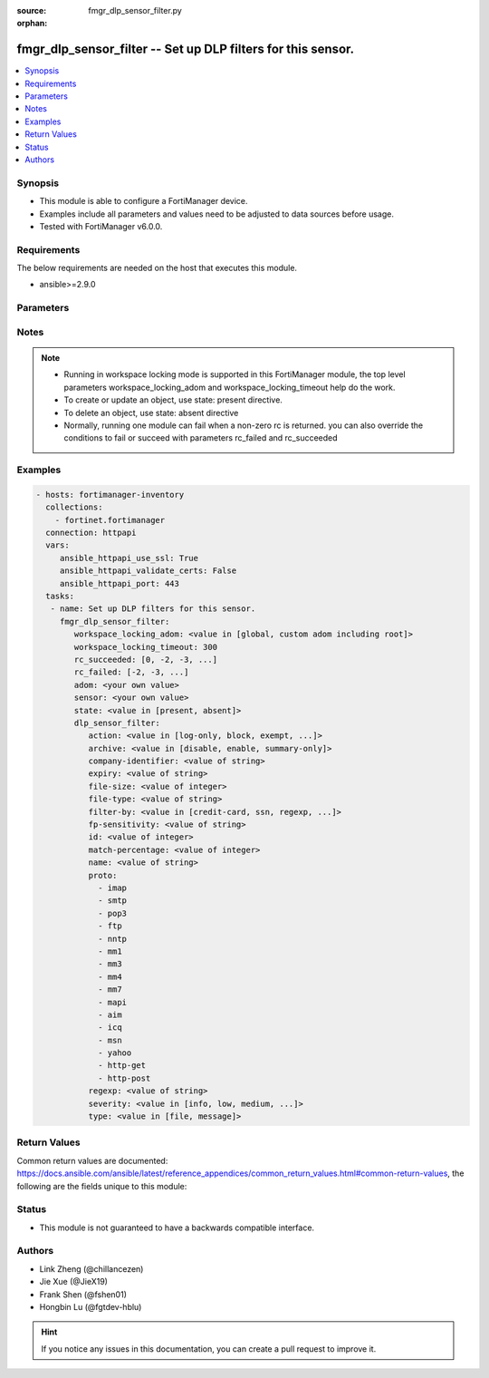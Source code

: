 :source: fmgr_dlp_sensor_filter.py

:orphan:

.. _fmgr_dlp_sensor_filter:

fmgr_dlp_sensor_filter -- Set up DLP filters for this sensor.
+++++++++++++++++++++++++++++++++++++++++++++++++++++++++++++

.. versionadded:: 2.10

.. contents::
   :local:
   :depth: 1


Synopsis
--------

- This module is able to configure a FortiManager device.
- Examples include all parameters and values need to be adjusted to data sources before usage.
- Tested with FortiManager v6.0.0.


Requirements
------------
The below requirements are needed on the host that executes this module.

- ansible>=2.9.0



Parameters
----------

.. raw:: html

 <ul>
 <li><span class="li-head">workspace_locking_adom</span> - Acquire the workspace lock if FortiManager is running in workspace mode <span class="li-normal">type: str</span> <span class="li-required">required: false</span> <span class="li-normal"> choices: global, custom adom including root</span> </li>
 <li><span class="li-head">workspace_locking_timeout</span> - The maximum time in seconds to wait for other users to release workspace lock <span class="li-normal">type: integer</span> <span class="li-required">required: false</span>  <span class="li-normal">default: 300</span> </li>
 <li><span class="li-head">rc_succeeded</span> - The rc codes list with which the conditions to succeed will be overriden <span class="li-normal">type: list</span> <span class="li-required">required: false</span> </li>
 <li><span class="li-head">rc_failed</span> - The rc codes list with which the conditions to fail will be overriden <span class="li-normal">type: list</span> <span class="li-required">required: false</span> </li>
 <li><span class="li-head">state</span> - The directive to create, update or delete an object <span class="li-normal">type: str</span> <span class="li-required">required: true</span> <span class="li-normal"> choices: present, absent</span> </li>
 <li><span class="li-head">adom</span> - The parameter in requested url <span class="li-normal">type: str</span> <span class="li-required">required: true</span> </li>
 <li><span class="li-head">sensor</span> - The parameter in requested url <span class="li-normal">type: str</span> <span class="li-required">required: true</span> </li>
 <li><span class="li-head">dlp_sensor_filter</span> - Set up DLP filters for this sensor. <span class="li-normal">type: dict</span></li>
 <ul class="ul-self">
 <li><span class="li-head">action</span> - Action to take with content that this DLP sensor matches. <span class="li-normal">type: str</span>  <span class="li-normal">choices: [log-only, block, exempt, ban, ban-sender, quarantine-ip, quarantine-port, none, allow]</span> </li>
 <li><span class="li-head">archive</span> - Enable/disable DLP archiving. <span class="li-normal">type: str</span>  <span class="li-normal">choices: [disable, enable, summary-only]</span> </li>
 <li><span class="li-head">company-identifier</span> - Enter a company identifier watermark to match. <span class="li-normal">type: str</span> </li>
 <li><span class="li-head">expiry</span> - Quarantine duration in days, hours, minutes format (dddhhmm). <span class="li-normal">type: str</span> </li>
 <li><span class="li-head">file-size</span> - Match files this size or larger (0 - 4294967295 kbytes). <span class="li-normal">type: int</span> </li>
 <li><span class="li-head">file-type</span> - Select the number of a DLP file pattern table to match. <span class="li-normal">type: str</span> </li>
 <li><span class="li-head">filter-by</span> - Select the type of content to match. <span class="li-normal">type: str</span>  <span class="li-normal">choices: [credit-card, ssn, regexp, file-type, file-size, fingerprint, watermark, encrypted]</span> </li>
 <li><span class="li-head">fp-sensitivity</span> - Select a DLP file pattern sensitivity to match. <span class="li-normal">type: str</span> </li>
 <li><span class="li-head">id</span> - ID. <span class="li-normal">type: int</span> </li>
 <li><span class="li-head">match-percentage</span> - Percentage of fingerprints in the fingerprint databases designated with the selected fp-sensitivity to match. <span class="li-normal">type: int</span> </li>
 <li><span class="li-head">name</span> - Filter name. <span class="li-normal">type: str</span> </li>
 <li><span class="li-head">proto</span> - No description for the parameter <span class="li-normal">type: array</span> <span class="li-normal">choices: [imap, smtp, pop3, ftp, nntp, mm1, mm3, mm4, mm7, mapi, aim, icq, msn, yahoo, http-get, http-post]</span> </li>
 <li><span class="li-head">regexp</span> - Enter a regular expression to match (max. <span class="li-normal">type: str</span> </li>
 <li><span class="li-head">severity</span> - Select the severity or threat level that matches this filter. <span class="li-normal">type: str</span>  <span class="li-normal">choices: [info, low, medium, high, critical]</span> </li>
 <li><span class="li-head">type</span> - Select whether to check the content of messages (an email message) or files (downloaded files or email attachments). <span class="li-normal">type: str</span>  <span class="li-normal">choices: [file, message]</span> </li>
 </ul>
 </ul>






Notes
-----
.. note::

   - Running in workspace locking mode is supported in this FortiManager module, the top level parameters workspace_locking_adom and workspace_locking_timeout help do the work.

   - To create or update an object, use state: present directive.

   - To delete an object, use state: absent directive

   - Normally, running one module can fail when a non-zero rc is returned. you can also override the conditions to fail or succeed with parameters rc_failed and rc_succeeded

Examples
--------

.. code-block:: yaml+jinja

 - hosts: fortimanager-inventory
   collections:
     - fortinet.fortimanager
   connection: httpapi
   vars:
      ansible_httpapi_use_ssl: True
      ansible_httpapi_validate_certs: False
      ansible_httpapi_port: 443
   tasks:
    - name: Set up DLP filters for this sensor.
      fmgr_dlp_sensor_filter:
         workspace_locking_adom: <value in [global, custom adom including root]>
         workspace_locking_timeout: 300
         rc_succeeded: [0, -2, -3, ...]
         rc_failed: [-2, -3, ...]
         adom: <your own value>
         sensor: <your own value>
         state: <value in [present, absent]>
         dlp_sensor_filter:
            action: <value in [log-only, block, exempt, ...]>
            archive: <value in [disable, enable, summary-only]>
            company-identifier: <value of string>
            expiry: <value of string>
            file-size: <value of integer>
            file-type: <value of string>
            filter-by: <value in [credit-card, ssn, regexp, ...]>
            fp-sensitivity: <value of string>
            id: <value of integer>
            match-percentage: <value of integer>
            name: <value of string>
            proto:
              - imap
              - smtp
              - pop3
              - ftp
              - nntp
              - mm1
              - mm3
              - mm4
              - mm7
              - mapi
              - aim
              - icq
              - msn
              - yahoo
              - http-get
              - http-post
            regexp: <value of string>
            severity: <value in [info, low, medium, ...]>
            type: <value in [file, message]>



Return Values
-------------


Common return values are documented: https://docs.ansible.com/ansible/latest/reference_appendices/common_return_values.html#common-return-values, the following are the fields unique to this module:


.. raw:: html

 <ul>
 <li> <span class="li-return">request_url</span> - The full url requested <span class="li-normal">returned: always</span> <span class="li-normal">type: str</span> <span class="li-normal">sample: /sys/login/user</span></li>
 <li> <span class="li-return">response_code</span> - The status of api request <span class="li-normal">returned: always</span> <span class="li-normal">type: int</span> <span class="li-normal">sample: 0</span></li>
 <li> <span class="li-return">response_message</span> - The descriptive message of the api response <span class="li-normal">returned: always</span> <span class="li-normal">type: str</span> <span class="li-normal">sample: OK</li>
 <li> <span class="li-return">response_data</span> - The data body of the api response <span class="li-normal">returned: optional</span> <span class="li-normal">type: list or dict</span></li>
 </ul>





Status
------

- This module is not guaranteed to have a backwards compatible interface.


Authors
-------

- Link Zheng (@chillancezen)
- Jie Xue (@JieX19)
- Frank Shen (@fshen01)
- Hongbin Lu (@fgtdev-hblu)


.. hint::

    If you notice any issues in this documentation, you can create a pull request to improve it.



